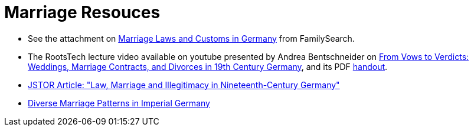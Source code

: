 = Marriage Resouces

* See the attachment on xref:attachment$German_marriage_handout_templated_jan_2017.pdf[Marriage Laws and Customs in Germany] from FamilySearch.
* The RootsTech lecture video available on youtube presented by Andrea Bentschneider on link:https://youtu.be/XngQlaRY2RI?si=Wze0wkK_ZJLA8RxZ[From Vows to Verdicts:
Weddings, Marriage Contracts, and Divorces in 19th Century Germany], and its PDF xref:attachment$from-vows-to-verdict-weddings-marriage-contacts-and-divorces-in-19-century-germany-a-bentschneider.pdf[handout].
* xref:attachment$Knodel-LawMarriageIllegitimacy-1967.pdf[ JSTOR Article: "Law, Marriage and Illegitimacy in Nineteenth-Century Germany"]
* xref:attachment$Diverse_Marriage_Patterns_in_Imperial_Germany.pdf[Diverse Marriage Patterns in Imperial Germany]
